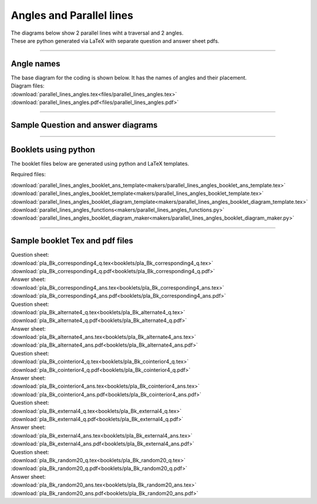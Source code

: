 ====================================================
Angles and Parallel lines
====================================================

| The diagrams below show 2 parallel lines wiht a traversal and 2 angles.
| These are python generated via LaTeX with separate question and answer sheet pdfs.

----

Angle names
------------------------------------------

| The base diagram for the coding is shown below. It has the names of angles and their placement.

.. image:: files/parallel_lines_angles.png
    :width: 600

| Diagram files:
| :download:`parallel_lines_angles.tex<files/parallel_lines_angles.tex>`
| :download:`parallel_lines_angles.pdf<files/parallel_lines_angles.pdf>`

----

Sample Question and answer diagrams
------------------------------------------

.. grid:: 2
    :gutter: 0
    :margin: 0
    :padding: 0

    .. grid-item-card::  

        pla_corresponding1_q
        ^^^
        :download:`png<files/pla_corresponding1_q.png>`
        :download:`pdf<files/pla_corresponding1_q.pdf>`
        :download:`tex<files/pla_corresponding1_q.tex>`

        .. figure:: files/pla_corresponding1_q.png
            :width: 600
            :alt: pla_corresponding1_q
            :figclass: align-center

    .. grid-item-card::

        pla_corresponding1_ans
        ^^^
        :download:`png<files/pla_corresponding1_ans.png>`
        :download:`pdf<files/pla_corresponding1_ans.pdf>`
        :download:`tex<files/pla_corresponding1_ans.tex>`

        .. figure:: files/pla_corresponding1_ans.png
            :width: 600
            :alt: pla_corresponding1_ans
            :figclass: align-center


.. grid:: 2
    :gutter: 0
    :margin: 0
    :padding: 0

    .. grid-item-card::  

        pla_alternate1_q
        ^^^
        :download:`png<files/pla_alternate1_q.png>`
        :download:`pdf<files/pla_alternate1_q.pdf>`
        :download:`tex<files/pla_alternate1_q.tex>`

        .. figure:: files/pla_alternate1_q.png
            :width: 600
            :alt: pla_alternate1_q
            :figclass: align-center

    .. grid-item-card::

        pla_alternate1_ans
        ^^^
        :download:`png<files/pla_alternate1_ans.png>`
        :download:`pdf<files/pla_alternate1_ans.pdf>`
        :download:`tex<files/pla_alternate1_ans.tex>`


        .. figure:: files/pla_alternate1_ans.png
            :width: 600
            :alt: pla_alternate1_ans
            :figclass: align-center


.. grid:: 2
    :gutter: 0
    :margin: 0
    :padding: 0

    .. grid-item-card::  

        pla_cointerior1_q
        ^^^
        :download:`png<files/pla_cointerior1_q.png>`
        :download:`pdf<files/pla_cointerior1_q.pdf>`
        :download:`tex<files/pla_cointerior1_q.tex>`


        .. figure:: files/pla_cointerior1_q.png
            :width: 600
            :alt: pla_cointerior1_q
            :figclass: align-center

    .. grid-item-card::

        pla_cointerior1_ans
        ^^^
        :download:`png<files/pla_cointerior1_ans.png>`
        :download:`pdf<files/pla_cointerior1_ans.pdf>`
        :download:`tex<files/pla_cointerior1_ans.tex>`


        .. figure:: files/pla_cointerior1_ans.png
            :width: 600
            :alt: pla_cointerior1_ans
            :figclass: align-center


.. grid:: 2
    :gutter: 0
    :margin: 0
    :padding: 0

    .. grid-item-card::  

        pla_external1_q
        ^^^
        :download:`png<files/pla_external1_q.png>`
        :download:`pdf<files/pla_external1_q.pdf>`
        :download:`tex<files/pla_external1_q.tex>`


        .. figure:: files/pla_external1_q.png
            :width: 600
            :alt: pla_external1_q
            :figclass: align-center

    .. grid-item-card::

        pla_external1_ans
        ^^^
        :download:`png<files/pla_external1_ans.png>`
        :download:`pdf<files/pla_external1_ans.pdf>`
        :download:`tex<files/pla_external1_ans.tex>`


        .. figure:: files/pla_external1_ans.png
            :width: 600
            :alt: pla_external1_ans
            :figclass: align-center


-----

Booklets using python
-----------------------------

| The booklet files below are generated using python and LaTeX templates.

Required files:

| :download:`parallel_lines_angles_booklet_ans_template<makers/parallel_lines_angles_booklet_ans_template.tex>`
| :download:`parallel_lines_angles_booklet_template<makers/parallel_lines_angles_booklet_template.tex>`
| :download:`parallel_lines_angles_booklet_diagram_template<makers/parallel_lines_angles_booklet_diagram_template.tex>`

| :download:`parallel_lines_angles_functions<makers/parallel_lines_angles_functions.py>`
| :download:`parallel_lines_angles_booklet_diagram_maker<makers/parallel_lines_angles_booklet_diagram_maker.py>`


----

Sample booklet Tex and pdf files
-------------------------------------

| Question sheet:
| :download:`pla_Bk_corresponding4_q.tex<booklets/pla_Bk_corresponding4_q.tex>`
| :download:`pla_Bk_corresponding4_q.pdf<booklets/pla_Bk_corresponding4_q.pdf>`

| Answer sheet:
| :download:`pla_Bk_corresponding4_ans.tex<booklets/pla_Bk_corresponding4_ans.tex>`
| :download:`pla_Bk_corresponding4_ans.pdf<booklets/pla_Bk_corresponding4_ans.pdf>`

| Question sheet:
| :download:`pla_Bk_alternate4_q.tex<booklets/pla_Bk_alternate4_q.tex>`
| :download:`pla_Bk_alternate4_q.pdf<booklets/pla_Bk_alternate4_q.pdf>`

| Answer sheet:
| :download:`pla_Bk_alternate4_ans.tex<booklets/pla_Bk_alternate4_ans.tex>`
| :download:`pla_Bk_alternate4_ans.pdf<booklets/pla_Bk_alternate4_ans.pdf>`

| Question sheet:
| :download:`pla_Bk_cointerior4_q.tex<booklets/pla_Bk_cointerior4_q.tex>`
| :download:`pla_Bk_cointerior4_q.pdf<booklets/pla_Bk_cointerior4_q.pdf>`

| Answer sheet:
| :download:`pla_Bk_cointerior4_ans.tex<booklets/pla_Bk_cointerior4_ans.tex>`
| :download:`pla_Bk_cointerior4_ans.pdf<booklets/pla_Bk_cointerior4_ans.pdf>`

| Question sheet:
| :download:`pla_Bk_external4_q.tex<booklets/pla_Bk_external4_q.tex>`
| :download:`pla_Bk_external4_q.pdf<booklets/pla_Bk_external4_q.pdf>`

| Answer sheet:
| :download:`pla_Bk_external4_ans.tex<booklets/pla_Bk_external4_ans.tex>`
| :download:`pla_Bk_external4_ans.pdf<booklets/pla_Bk_external4_ans.pdf>`

| Question sheet:
| :download:`pla_Bk_random20_q.tex<booklets/pla_Bk_random20_q.tex>`
| :download:`pla_Bk_random20_q.pdf<booklets/pla_Bk_random20_q.pdf>`

| Answer sheet:
| :download:`pla_Bk_random20_ans.tex<booklets/pla_Bk_random20_ans.tex>`
| :download:`pla_Bk_random20_ans.pdf<booklets/pla_Bk_random20_ans.pdf>`
